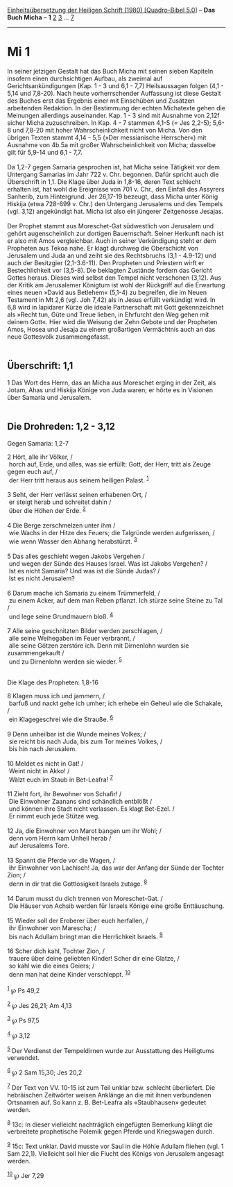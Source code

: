 :PROPERTIES:
:ID:       f994bfd4-408a-4972-a217-762d3d3b546a
:END:
<<navbar>>
[[../index.html][Einheitsübersetzung der Heiligen Schrift (1980)
[Quadro-Bibel 5.0]]] -- *Das Buch Micha* -- *1* [[file:Mi_2.html][2]]
[[file:Mi_3.html][3]] ... [[file:Mi_7.html][7]]

--------------

* Mi 1
  :PROPERTIES:
  :CUSTOM_ID: mi-1
  :END:

In seiner jetzigen Gestalt hat das Buch Micha mit seinen sieben Kapiteln
insofern einen durchsichtigen Aufbau, als zweimal auf
Gerichtsankündigungen (Kap. 1 - 3 und 6,1 - 7,7) Heilsaussagen folgen
(4,1 - 5,14 und 7,8-20). Nach heute vorherrschender Auffassung ist diese
Gestalt des Buches erst das Ergebnis einer mit Einschüben und Zusätzen
arbeitenden Redaktion. In der Bestimmung der echten Michatexte gehen die
Meinungen allerdings auseinander. Kap. 1 - 3 sind mit Ausnahme von 2,12f
sicher Micha zuzuschreiben. In Kap. 4 - 7 stammen 4,1-5 (= Jes 2,2-5);
5,6-8 und 7,8-20 mit hoher Wahrscheinlichkeit nicht von Micha. Von den
übrigen Texten stammt 4,14 - 5,5 (»Der messianische Herrscher«) mit
Ausnahme von 4b.5a mit großer Wahrscheinlichkeit von Micha; dasselbe
gilt für 5,9-14 und 6,1 - 7,7.\\
\\
Da 1,2-7 gegen Samaria gesprochen ist, hat Micha seine Tätigkeit vor dem
Untergang Samarias im Jahr 722 v. Chr. begonnen. Dafür spricht auch die
Überschrift in 1,1. Die Klage über Juda in 1,8-16, deren Text schlecht
erhalten ist, hat wohl die Ereignisse von 701 v. Chr., den Einfall des
Assyrers Sanherib, zum Hintergrund. Jer 26,17-19 bezeugt, dass Micha
unter König Hiskija (etwa 728-699 v. Chr.) den Untergang Jerusalems und
des Tempels (vgl. 3,12) angekündigt hat. Micha ist also ein jüngerer
Zeitgenosse Jesajas.\\
\\
Der Prophet stammt aus Moreschet-Gat südwestlich von Jerusalem und
gehört augenscheinlich zur dortigen Bauernschaft. Seiner Herkunft nach
ist er also mit Amos vergleichbar. Auch in seiner Verkündigung steht er
dem Propheten aus Tekoa nahe. Er klagt durchweg die Oberschicht von
Jerusalem und Juda an und zeiht sie des Rechtsbruchs (3,1 - 4.9-12) und
auch der Besitzgier (2,1-3.6-11). Den Propheten und Priestern wirft er
Bestechlichkeit vor (3,5-8). Die beklagten Zustände fordern das Gericht
Gottes heraus. Dieses wird selbst den Tempel nicht verschonen (3,12).
Aus der Kritik am Jerusalemer Königtum ist wohl der Rückgriff auf die
Erwartung eines neuen »David aus Betlehem« (5,1-4) zu begreifen, die im
Neuen Testament in Mt 2,6 (vgl. Joh 7,42) als in Jesus erfüllt
verkündigt wird. In 6,8 wird in lapidarer Kürze die ideale Partnerschaft
mit Gott gekennzeichnet als »Recht tun, Güte und Treue lieben, in
Ehrfurcht den Weg gehen mit deinem Gott«. Hier wird die Weisung der Zehn
Gebote und der Propheten Amos, Hosea und Jesaja zu einem großartigen
Vermächtnis auch an das neue Gottesvolk zusammengefasst.\\
\\

<<verses>>

<<v1>>
** Überschrift: 1,1
   :PROPERTIES:
   :CUSTOM_ID: überschrift-11
   :END:
1 Das Wort des Herrn, das an Micha aus Moreschet erging in der Zeit, als
Jotam, Ahas und Hiskija Könige von Juda waren; er hörte es in Visionen
über Samaria und Jerusalem.\\
\\

<<v2>>
** Die Drohreden: 1,2 - 3,12
   :PROPERTIES:
   :CUSTOM_ID: die-drohreden-12---312
   :END:
**** Gegen Samaria: 1,2-7
     :PROPERTIES:
     :CUSTOM_ID: gegen-samaria-12-7
     :END:
2 Hört, alle ihr Völker, /\\
 horch auf, Erde, und alles, was sie erfüllt: Gott, der Herr, tritt als
Zeuge gegen euch auf, /\\
 der Herr tritt heraus aus seinem heiligen Palast. ^{[[#fn1][1]]}\\
\\

<<v3>>
3 Seht, der Herr verlässt seinen erhabenen Ort, /\\
 er steigt herab und schreitet dahin /\\
 über die Höhen der Erde. ^{[[#fn2][2]]}\\
\\

<<v4>>
4 Die Berge zerschmelzen unter ihm /\\
 wie Wachs in der Hitze des Feuers; die Talgründe werden aufgerissen,
/\\
 wie wenn Wasser den Abhang herabstürzt. ^{[[#fn3][3]]}\\
\\

<<v5>>
5 Das alles geschieht wegen Jakobs Vergehen /\\
 und wegen der Sünde des Hauses Israel. Was ist Jakobs Vergehen? /\\
 Ist es nicht Samaria? Und was ist die Sünde Judas? /\\
 Ist es nicht Jerusalem?\\
\\

<<v6>>
6 Darum mache ich Samaria zu einem Trümmerfeld, /\\
 zu einem Acker, auf dem man Reben pflanzt. Ich stürze seine Steine zu
Tal /\\
 und lege seine Grundmauern bloß. ^{[[#fn4][4]]}\\
\\

<<v7>>
7 Alle seine geschnitzten Bilder werden zerschlagen, /\\
 alle seine Weihegaben im Feuer verbrannt, /\\
 alle seine Götzen zerstöre ich. Denn mit Dirnenlohn wurden sie
zusammengekauft /\\
 und zu Dirnenlohn werden sie wieder. ^{[[#fn5][5]]}\\
\\

<<v8>>
**** Die Klage des Propheten: 1,8-16
     :PROPERTIES:
     :CUSTOM_ID: die-klage-des-propheten-18-16
     :END:
8 Klagen muss ich und jammern, /\\
 barfuß und nackt gehe ich umher; ich erhebe ein Geheul wie die
Schakale, /\\
 ein Klagegeschrei wie die Strauße. ^{[[#fn6][6]]}\\
\\

<<v9>>
9 Denn unheilbar ist die Wunde meines Volkes; /\\
 sie reicht bis nach Juda, bis zum Tor meines Volkes, /\\
 bis hin nach Jerusalem.\\
\\

<<v10>>
10 Meldet es nicht in Gat! /\\
 Weint nicht in Akko! /\\
 Wälzt euch im Staub in Bet-Leafra! ^{[[#fn7][7]]}\\
\\

<<v11>>
11 Zieht fort, ihr Bewohner von Schafir! /\\
 Die Einwohner Zaanans sind schändlich entblößt /\\
 und können ihre Stadt nicht verlassen. Es klagt Bet-Ezel. /\\
 Er nimmt euch jede Stütze weg.\\
\\

<<v12>>
12 Ja, die Einwohner von Marot bangen um ihr Wohl; /\\
 denn vom Herrn kam Unheil herab /\\
 auf Jerusalems Tore.\\
\\

<<v13>>
13 Spannt die Pferde vor die Wagen, /\\
 ihr Einwohner von Lachisch! Ja, das war der Anfang der Sünde der
Tochter Zion; /\\
 denn in dir trat die Gottlosigkeit Israels zutage. ^{[[#fn8][8]]}\\
\\

<<v14>>
14 Darum musst du dich trennen von Moreschet-Gat. /\\
 Die Häuser von Achsib werden für Israels Könige eine große
Enttäuschung.\\
\\

<<v15>>
15 Wieder soll der Eroberer über euch herfallen, /\\
 ihr Einwohner von Marescha; /\\
 bis nach Adullam bringt man die Herrlichkeit Israels. ^{[[#fn9][9]]}\\
\\

<<v16>>
16 Scher dich kahl, Tochter Zion, /\\
 trauere über deine geliebten Kinder! Scher dir eine Glatze, /\\
 so kahl wie die eines Geiers; /\\
 denn man hat deine Kinder verschleppt. ^{[[#fn10][10]]}\\
\\

^{[[#fnm1][1]]} ℘ Ps 49,2

^{[[#fnm2][2]]} ℘ Jes 26,21; Am 4,13

^{[[#fnm3][3]]} ℘ Ps 97,5

^{[[#fnm4][4]]} ℘ 3,12

^{[[#fnm5][5]]} Der Verdienst der Tempeldirnen wurde zur Ausstattung des
Heiligtums verwendet.

^{[[#fnm6][6]]} ℘ 2 Sam 15,30; Jes 20,2

^{[[#fnm7][7]]} Der Text von VV. 10-15 ist zum Teil unklar bzw. schlecht
überliefert. Die hebräischen Zeitwörter weisen Anklänge an die mit ihnen
verbundenen Ortsnamen auf. So kann z. B. Bet-Leafra als «Staubhausen»
gedeutet werden.

^{[[#fnm8][8]]} 13c: In dieser vielleicht nachträglich eingefügten
Bemerkung klingt die verbreitete prophetische Polemik gegen Pferde und
Kriegswagen durch.

^{[[#fnm9][9]]} 15c: Text unklar. David musste vor Saul in die Höhle
Adullam fliehen (vgl. 1 Sam 22,1). Vielleicht soll hier die Flucht des
Königs von Jerusalem angesagt werden.

^{[[#fnm10][10]]} ℘ Jer 7,29
